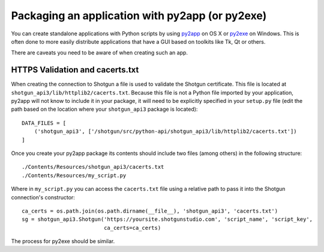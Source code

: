.. _packaging:

################################################
Packaging an application with py2app (or py2exe)
################################################

You can create standalone applications with Python scripts by using
`py2app <https://pythonhosted.org/py2app/>`_ on OS X or `py2exe <http://www.py2exe.org/>`_ on
Windows. This is often done to more easily distribute applications that have a GUI based on 
toolkits like Tk, Qt or others.

There are caveats you need to be aware of when creating such an app.

********************************
HTTPS Validation and cacerts.txt
********************************
When creating the connection to Shotgun a file is used to validate the Shotgun certificate. This
file is located at ``shotgun_api3/lib/httplib2/cacerts.txt``. Because this file is not a Python
file imported by your application, py2app will not know to include it in your package, it will
need to be explicitly specified in your ``setup.py`` file (edit the path based on the location
where your ``shotgun_api3`` package is located)::

    DATA_FILES = [
        ('shotgun_api3', ['/shotgun/src/python-api/shotgun_api3/lib/httplib2/cacerts.txt'])
    ]

Once you create your py2app package its contents should include two files (among others) in the
following structure::

    ./Contents/Resources/shotgun_api3/cacerts.txt
    ./Contents/Resources/my_script.py

Where in ``my_script.py`` you can access the ``cacerts.txt`` file using a relative path to pass it
into the Shotgun connection's constructor::

    ca_certs = os.path.join(os.path.dirname(__file__), 'shotgun_api3', 'cacerts.txt')
    sg = shotgun_api3.Shotgun('https://yoursite.shotgunstudio.com', 'script_name', 'script_key',
                              ca_certs=ca_certs)

The process for py2exe should be similar.